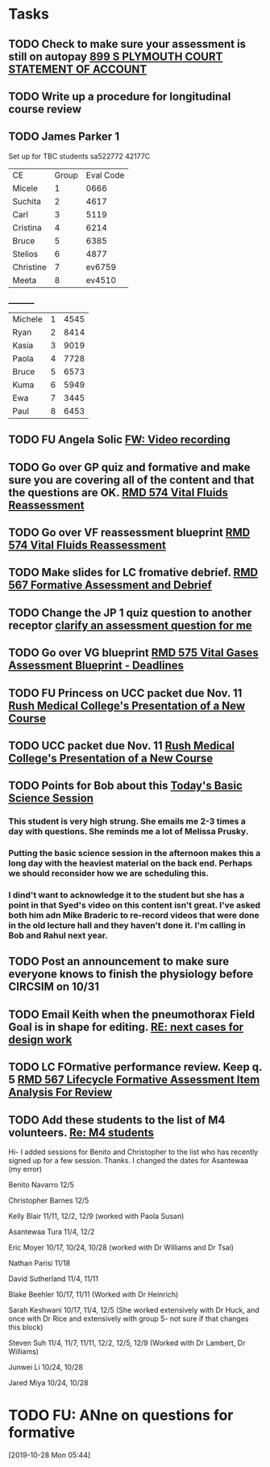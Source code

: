 * Tasks
** TODO Check to make sure your assessment is still on autopay [[message://%3cBYAPR05MB42006781CA1AB7A5BF466055EA680@BYAPR05MB4200.namprd05.prod.outlook.com%3E][899 S PLYMOUTH COURT STATEMENT OF ACCOUNT]]
** TODO Write up a procedure for longitudinal course review
** TODO James Parker 1
  Set up for TBC students
sa522772
42177C

  | CE | Group | Eval Code |
| Micele | 1 | 0666 |
| Suchita | 2 | 4617|
| Carl | 3 | 5119 |
| Cristina | 4 |6214|
| Bruce | 5 | 6385|
  | Stelios | 6 |4877  |
  | Christine | 7 | ev6759 |
  | Meeta      | 8 | ev4510 |
__________
|Michele|1|4545|
|Ryan|2|8414|
|Kasia|3|9019|
|Paola|4|7728|
|Bruce|5|6573|
|Kuma |6|5949|
|Ewa|7|3445|
|Paul|8|6453|
** TODO FU Angela Solic [[message://%3cd71b336a1cdb46d980b8d4f161f0ccd3@RUPW-EXCHMAIL02.rush.edu%3E][FW: Video recording]]
** TODO Go over GP quiz and formative and make sure you are covering all of the content and that the questions are OK. [[message://%3cCA09C2FB-F59A-49B9-B1AB-DE3925190ACF@rush.edu%3E][RMD 574 Vital Fluids Reassessment]]
** TODO Go over VF reassessment blueprint [[message://%3cCA09C2FB-F59A-49B9-B1AB-DE3925190ACF@rush.edu%3E][RMD 574 Vital Fluids Reassessment]]
** TODO Make slides for LC fromative debrief.   [[message://%3cB6D91066-4F1E-4684-84EC-9D63424DCAA7@rush.edu%3E][RMD 567 Formative Assessment and Debrief]]
** TODO Change the JP 1 quiz question to another receptor [[message://%3c261a45c419dd4cefb921ab2c503abfd4@RUDW-EXCHMAIL02.rush.edu%3E][clarify an assessment question for me]]
** TODO Go over VG blueprint [[message://%3c995A35B9-4E5E-4672-BF75-B6FF97C85F99@rush.edu%3E][RMD 575 Vital Gases Assessment Blueprint - Deadlines]]
** TODO FU Princess on UCC packet due Nov. 11 [[message://%3c0b3f930446094f6cb943d8d1cfff2fd4@RUDW-EXCHMAIL01.rush.edu%3E][Rush Medical College's Presentation of a New Course]]
** TODO UCC packet due Nov. 11 [[message://%3c0b3f930446094f6cb943d8d1cfff2fd4@RUDW-EXCHMAIL01.rush.edu%3E][Rush Medical College's Presentation of a New Course]]
** TODO Points for Bob about this [[message://%3c1571958689760.26358@rush.edu%3E][Today's Basic Science Session]]
*** This student is very high strung.  She emails me 2-3 times a day with questions.  She reminds me a lot of Melissa Prusky.
*** Putting the basic science session in the afternoon makes this a long day with the heaviest material on the back end.  Perhaps we should reconsider how we are scheduling this.
*** I dind't want to acknowledge it to the student but she has a point in that Syed's video on this content isn't great.  I've asked both him adn Mike Braderic to re-record videos that were done in the old lecture hall and they haven't done it.  I'm calling in Bob and Rahul next year.
** TODO Post an announcement to make sure everyone knows to finish the physiology before CIRCSIM on 10/31
** TODO Email Keith when the pneumothorax Field Goal is in shape for editing. [[message://%3cDM5PR0101MB3180455F1D1733BA1C5B990BBC650@DM5PR0101MB3180.prod.exchangelabs.com%3E][RE: next cases for design work]]
** TODO LC FOrmative performance review.  Keep q. 5   [[message://%3c35613D76-13C3-42A2-BCFF-B8B64145C372@rush.edu%3E][RMD 567 Lifecycle Formative Assessment Item Analysis For Review]]
** TODO Add these students to the list of M4 volunteers. [[message://%3c1572037471163.56399@rush.edu%3E][Re: M4 students]]


Hi- I added sessions for Benito and Christopher to the list who has recently signed up for a few session.  Thanks.  I changed the dates for Asantewaa (my error)

Benito Navarro 12/5

Christopher Barnes 12/5

Kelly Blair 11/11, 12/2, 12/9​ (worked with Paola Susan)

Asantewaa Tura 11/4, 12/2

Eric Moyer 10/17, 10/24, 10/28 (worked with Dr Williams and Dr Tsai)

Nathan Parisi 11/18

David Sutherland 11/4, 11/11

Blake Beehler 10/17, 11/11 (Worked with Dr Heinrich)

Sarah Keshwani 10/17, 11/4, 12/5 (She worked extensively with Dr Huck, and once with Dr Rice and extensively with group 5- not sure if that changes this block)

Steven Suh 11/4, 11/7, 11/11, 12/2, 12/5, 12/9 (Worked with Dr Lambert, Dr Williams)

Junwei Li 10/24, 10/28

Jared Miya 10/24, 10/28
* TODO FU: ANne on questions for formative
[2019-10-28 Mon 05:44]
